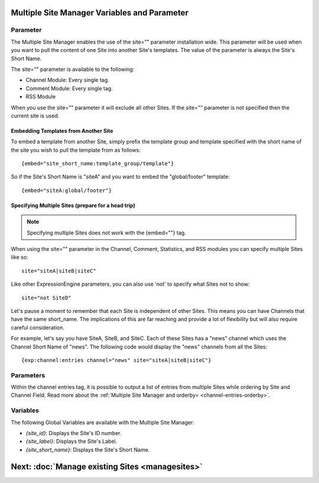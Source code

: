 Multiple Site Manager Variables and Parameter
=============================================

Parameter
---------

The Multiple Site Manager enables the use of the site="" parameter
installation wide. This parameter will be used when you want to pull the
content of one Site into another Site's templates. The value of the
parameter is always the Site's Short Name.

The site="" parameter is available to the following:

-  Channel Module: Every single tag.
-  Comment Module: Every single tag.
-  RSS Module

When you use the site="" parameter it will exclude all other Sites. If
the site="" parameter is not specified then the current site is used.

.. _msm_code_embedding:

Embedding Templates from Another Site
~~~~~~~~~~~~~~~~~~~~~~~~~~~~~~~~~~~~~

To embed a template from another Site, simply prefix the template group
and template specified with the short name of the site you wish to pull
the template from as follows::

	{embed="site_short_name:template_group/template"}

So if the Site's Short Name is "siteA" and you want to embed the
"global/footer" template::

	{embed="siteA:global/footer"}

Specifying Multiple Sites (prepare for a head trip)
~~~~~~~~~~~~~~~~~~~~~~~~~~~~~~~~~~~~~~~~~~~~~~~~~~~

.. note:: Specifying multiple Sites does not work with the {embed=""}
	tag.

When using the site="" parameter in the Channel, Comment, Statistics,
and RSS modules you can specify multiple Sites like so::

	site="siteA|siteB|siteC"

Like other ExpressionEngine parameters, you can also use 'not' to
specify what Sites not to show::

	site="not SiteD"

Let's pause a moment to remember that each Site is independent of other
Sites. This means you can have Channels that have the same short\_name.
The implications of this are far reaching and provide a lot of
flexibility but will also require careful consideration.

For example, let's say you have SiteA, SiteB, and SiteC. Each of these
Sites has a "news" channel which uses the Channel Short Name of "news".
The following code would display the "news" channels from all the Sites::

	{exp:channel:entries channel="news" site="siteA|siteB|siteC"}

Parameters
----------

Within the channel entries tag, it is possible to output a list of
entries from multiple Sites while ordering by Site and Channel Field.
Read more about the :ref:`Multiple Site Manager and
orderby= <channel-entries-orderby>`.

.. _msm-variables:

Variables
---------

The following Global Variables are available with the Multiple Site
Manager:

-  *{site\_id}*: Displays the Site's ID number.
-  *{site\_label}*: Displays the Site's Label.
-  *{site\_short\_name}*: Displays the Site's Short Name.

Next: :doc:`Manage existing Sites <managesites>`
=================================================

